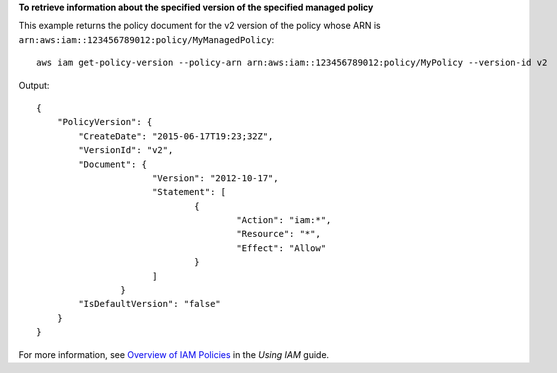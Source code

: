 **To retrieve information about the specified version of the specified managed policy**

This example returns the policy document for the v2 version of the policy whose ARN is ``arn:aws:iam::123456789012:policy/MyManagedPolicy``::

  aws iam get-policy-version --policy-arn arn:aws:iam::123456789012:policy/MyPolicy --version-id v2


Output::

  {
      "PolicyVersion": {
          "CreateDate": "2015-06-17T19:23;32Z",
          "VersionId": "v2",
          "Document": {
			"Version": "2012-10-17",
			"Statement": [
				{
					"Action": "iam:*",
					"Resource": "*",
					"Effect": "Allow"
				}
			]
		  }
          "IsDefaultVersion": "false"
      }
  }

For more information, see `Overview of IAM Policies`_ in the *Using IAM* guide.

.. _`Overview of IAM Policies`: http://docs.aws.amazon.com/IAM/latest/UserGuide/policies_overview.html